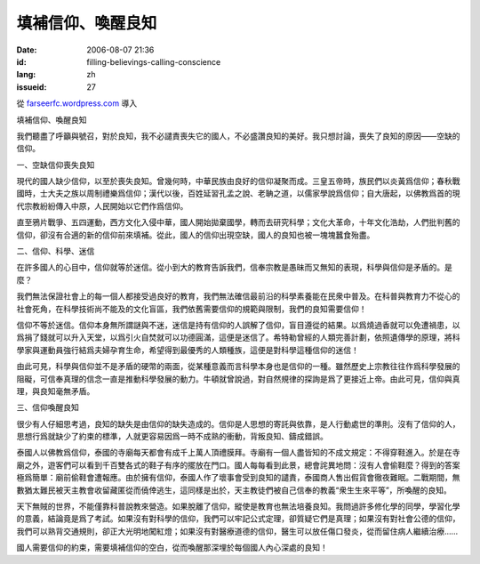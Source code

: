 填補信仰、喚醒良知
########################
:date: 2006-08-07 21:36
:id: filling-believings-calling-conscience
:lang: zh
:issueid: 27

從 `farseerfc.wordpress.com <http://farseerfc.wordpress.com/>`_ 導入





填補信仰、喚醒良知

我們聽盡了呼籲與號召，對於良知，我不必譴責喪失它的國人，不必盛讚良知的美好。我只想討論，喪失了良知的原因——空缺的信仰。

一、空缺信仰喪失良知

現代的國人缺少信仰，以至於喪失良知。曾幾何時，中華民族由良好的信仰凝聚而成。三皇五帝時，族民們以炎黃爲信仰；春秋戰國時，士大夫之族以周制禮樂爲信仰；漢代以後，百姓延習孔孟之說、老聃之道，以儒家學說爲信仰；自大唐起，以佛教爲首的現代宗教紛紛傳入中原，人民開始以它們作爲信仰。

直至鴉片戰爭、五四運動，西方文化入侵中華，國人開始拋棄國學，轉而去研究科學；文化大革命，十年文化浩劫，人們批判舊的信仰，卻沒有合適的新的信仰前來填補。從此，國人的信仰出現空缺，國人的良知也被一塊塊蠶食殆盡。

二、信仰、科學、迷信

在許多國人的心目中，信仰就等於迷信。從小到大的教育告訴我們，信奉宗教是愚昧而又無知的表現，科學與信仰是矛盾的。是麼？

我們無法保證社會上的每一個人都接受過良好的教育，我們無法確信最前沿的科學素養能在民衆中普及。在科普與教育力不從心的社會死角，在科學技術尚不能及的文化盲區，我們依舊需要信仰的規範與限制，我們的良知需要信仰！

信仰不等於迷信。信仰本身無所謂謎與不迷，迷信是持有信仰的人誤解了信仰，盲目遵從的結果。以爲燒過香就可以免遭禍患，以爲捐了錢就可以升入天堂，以爲引火自焚就可以功德圓滿，這便是迷信了。希特勒曾經的人類完善計劃，依照遺傳學的原理，將科學家與運動員強行結爲夫婦孕育生命，希望得到最優秀的人類種族，這便是對科學這種信仰的迷信！

由此可見，科學與信仰並不是矛盾的硬幣的兩面，從某種意義而言科學本身也是信仰的一種。雖然歷史上宗教往往作爲科學發展的阻礙，可信奉真理的信念一直是推動科學發展的動力。牛頓就曾說過，對自然規律的探詢是爲了更接近上帝。由此可見，信仰與真理，與良知毫無矛盾。

三、信仰喚醒良知

很少有人仔細思考過，良知的缺失是由信仰的缺失造成的。信仰是人思想的寄託與依靠，是人行動處世的準則。沒有了信仰的人，思想行爲就缺少了約束的標準，人就更容易因爲一時不成熟的衝動，背叛良知、鑄成錯誤。

泰國人以佛教爲信仰，泰國的寺廟每天都會有成千上萬人頂禮膜拜。寺廟有一個人盡皆知的不成文規定：不得穿鞋進入。於是在寺廟之外，遊客們可以看到千百雙各式的鞋子有序的擺放在門口。國人每每看到此景，總會詫異地問：沒有人會偷鞋麼？得到的答案極爲簡單：廟前偷鞋會遭報應。由於擁有信仰，泰國人作了壞事會受到良知的譴責，泰國商人售出假貨會徹夜難眠。二戰期間，無數猶太難民被天主教會收留藏匿從而僥倖逃生，這同樣是出於，天主教徒們被自己信奉的教義“衆生生來平等”，所喚醒的良知。

天下無賊的世界，不能僅靠科普說教來營造。如果脫離了信仰，縱使是教育也無法培養良知。我問過許多修化學的同學，學習化學的意義，結論竟是爲了考試。如果沒有對科學的信仰，我們可以牢記公式定理，卻質疑它們是真理；如果沒有對社會公德的信仰，我們可以熟背交通規則，卻正大光明地闖紅燈；如果沒有對醫療道德的信仰，醫生可以放任傷口發炎，從而留住病人繼續治療……

國人需要信仰的約束，需要填補信仰的空白，從而喚醒那深埋於每個國人內心深處的良知！






